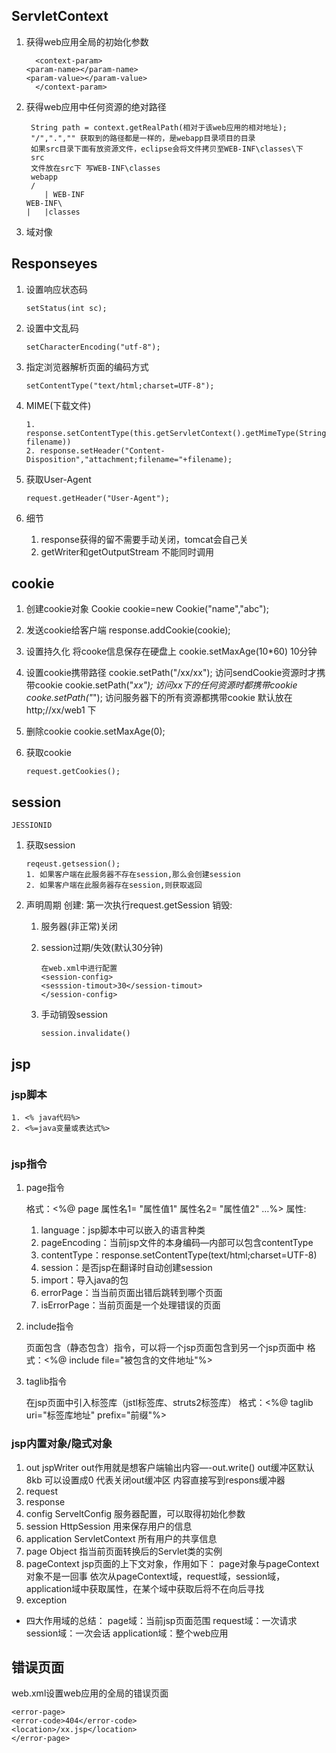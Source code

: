 ** ServletContext
   1. 获得web应用全局的初始化参数
      #+BEGIN_SRC 
      <context-param>
  	<param-name></param-name>
  	<param-value></param-value>
      </context-param>
      #+END_SRC
   2. 获得web应用中任何资源的绝对路径
      #+BEGIN_SRC 
      String path = context.getRealPath(相对于该web应用的相对地址);
      "/",".","" 获取到的路径都是一样的，是webapp目录项目的目录
      如果src目录下面有放资源文件，eclipse会将文件拷贝至WEB-INF\classes\下
      src
      文件放在src下 写WEB-INF\classes
      webapp
      /
         | WEB-INF
	 WEB-INF\
	 |   |classes
      #+END_SRC
   3. 域对像
** Responseyes
   1. 设置响应状态码
      #+BEGIN_SRC 
      setStatus(int sc);
      #+END_SRC
   2. 设置中文乱码
      #+BEGIN_SRC 
      setCharacterEncoding("utf-8");
      #+END_SRC
   3. 指定浏览器解析页面的编码方式
      #+BEGIN_SRC 
      setContentType("text/html;charset=UTF-8");
      #+END_SRC
   4. MIME(下载文件)
      #+BEGIN_SRC 
      1. response.setContentType(this.getServletContext().getMimeType(String filename))
      2. response.setHeader("Content-Disposition","attachment;filename="+filename);
      #+END_SRC
   5. 获取User-Agent
      #+BEGIN_SRC 
      request.getHeader("User-Agent");
      #+END_SRC
   6. 细节
      1. response获得的留不需要手动关闭，tomcat会自己关
      2. getWriter和getOutputStream 不能同时调用
** cookie
1. 创建cookie对象
 Cookie cookie=new Cookie("name","abc");
2. 发送cookie给客户端
   response.addCookie(cookie);

3. 设置持久化
   将cooke信息保存在硬盘上
   cookie.setMaxAge(10*60) 10分钟
4. 设置cookie携带路径
   cookie.setPath("/xx/xx"); 访问sendCookie资源时才携带cookie
   cookie.setPath("/xx"); 访问xx下的任何资源时都携带cookie
   cooke.setPath("/"); 访问服务器下的所有资源都携带cookie
   默认放在http;//xx/web1 下
5. 删除cookie
   cookie.setMaxAge(0);
6. 获取cookie
   #+BEGIN_SRC 
   request.getCookies();
   #+END_SRC
** session
   =JESSIONID=
   1. 获取session
      #+BEGIN_SRC 
      reqeust.getsession();
      1. 如果客户端在此服务器不存在session,那么会创建session
      2. 如果客户端在此服务器存在session,则获取返回
      #+END_SRC
   2. 声明周期
      创建: 第一次执行request.getSession
      销毁:
      1. 服务器(非正常)关闭 
      2. session过期/失效(默认30分钟)
	 #+BEGIN_SRC 
	 在web.xml中进行配置
	 <session-config>
	 <sesssion-timout>30</session-timout>
	 </session-config>
	 #+END_SRC
      3. 手动销毁session
	 #+BEGIN_SRC 
	 session.invalidate()
	 #+END_SRC
** jsp
*** jsp脚本
    #+BEGIN_SRC 
    1. <% java代码%>
    2. <%=java变量或表达式%>

    #+END_SRC
*** jsp指令
**** page指令
     格式：<%@ page 属性名1= "属性值1" 属性名2= "属性值2" ...%>
     属性:
     1. language：jsp脚本中可以嵌入的语言种类
     2. pageEncoding：当前jsp文件的本身编码---内部可以包含contentType
     3. contentType：response.setContentType(text/html;charset=UTF-8)
     4. session：是否jsp在翻译时自动创建session
     5. import：导入java的包
     6. errorPage：当当前页面出错后跳转到哪个页面
     7. isErrorPage：当前页面是一个处理错误的页面
**** include指令
     页面包含（静态包含）指令，可以将一个jsp页面包含到另一个jsp页面中
     格式：<%@ include file="被包含的文件地址"%>
**** taglib指令
     在jsp页面中引入标签库（jstl标签库、struts2标签库）
     格式：<%@ taglib uri="标签库地址" prefix="前缀"%>
*** jsp内置对象/隐式对象
    1. out
       jspWriter
       out作用就是想客户端输出内容----out.write()
       out缓冲区默认8kb 可以设置成0 代表关闭out缓冲区 内容直接写到respons缓冲器
    2. request
    3. response
    4. config
       ServeltConfig 服务器配置，可以取得初始化参数
    5. session
       HttpSession 用来保存用户的信息
    6. application
       ServletContext 所有用户的共享信息
    7. page
       Object 指当前页面转换后的Servlet类的实例
    8. pageContext
       jsp页面的上下文对象，作用如下：
       page对象与pageContext对象不是一回事
       依次从pageContext域，request域，session域，application域中获取属性，在某个域中获取后将不在向后寻找
    9. exception
- 四大作用域的总结：
  page域：当前jsp页面范围
  request域：一次请求
  session域：一次会话
  application域：整个web应用

** 错误页面
   web.xml设置web应用的全局的错误页面
   #+BEGIN_SRC 
   <error-page>
   <error-code>404</error-code>
   <location>/xx.jsp</location>
   </error-page>
   #+END_SRC

